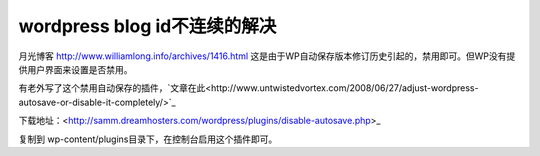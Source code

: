 wordpress blog id不连续的解决
=============================

月光博客
http://www.williamlong.info/archives/1416.html
这是由于WP自动保存版本修订历史引起的，禁用即可。但WP没有提供用户界面来设置是否禁用。

有老外写了这个禁用自动保存的插件，`文章在此<http://www.untwistedvortex.com/2008/06/27/adjust-wordpress-autosave-or-disable-it-completely/>`_

下载地址：<http://samm.dreamhosters.com/wordpress/plugins/disable-autosave.php>_

复制到 wp-content/plugins目录下，在控制台启用这个插件即可。
